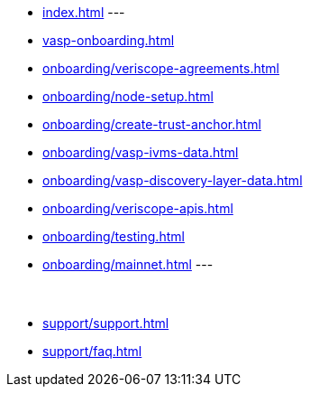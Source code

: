 
* xref:index.adoc[]
---
* xref:vasp-onboarding.adoc[]
* xref:onboarding/veriscope-agreements.adoc[]
* xref:onboarding/node-setup.adoc[]
* xref:onboarding/create-trust-anchor.adoc[]
* xref:onboarding/vasp-ivms-data.adoc[]
* xref:onboarding/vasp-discovery-layer-data.adoc[]
* xref:onboarding/veriscope-apis.adoc[]
* xref:onboarding/testing.adoc[]
* xref:onboarding/mainnet.adoc[]
---
 +
 +
 +
* xref:support/support.adoc[]
* xref:support/faq.adoc[]

